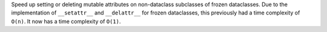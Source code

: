 Speed up setting or deleting mutable attributes on non-dataclass subclasses of
frozen dataclasses. Due to the implementation of ``__setattr__`` and
``__delattr__`` for frozen dataclasses, this previously had a time complexity
of ``O(n)``. It now has a time complexity of ``O(1)``.
